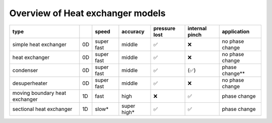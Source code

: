 .. _tespy_tutorial_heat_exchanger:

Overview of Heat exchanger models
-------------------------------

+--------------------------------+----+------------+-------------+---------------+----------------+-----------------+
| type                           |    | speed      | accuracy    | pressure lost | internal pinch | application     |
+================================+====+============+=============+===============+================+=================+
| simple heat exchanger          | 0D | super fast | middle      | ✅            | ❌             | no phase change |
+--------------------------------+----+------------+-------------+---------------+----------------+-----------------+
| heat exchanger                 | 0D | super fast | middle      | ✅            | ❌             | no phase change |
+--------------------------------+----+------------+-------------+---------------+----------------+-----------------+
| condenser                      | 0D | super fast | middle      | ✅            | (✅)           | phase change**  |
+--------------------------------+----+------------+-------------+---------------+----------------+-----------------+
| desuperheater                  | 0D | super fast | middle      | ✅            | ❌             | no phase change |
+--------------------------------+----+------------+-------------+---------------+----------------+-----------------+
| moving boundary heat exchanger | 1D | fast       | high        | ❌            | ✅             | phase change    |
+--------------------------------+----+------------+-------------+---------------+----------------+-----------------+
| sectional heat exchanger       | 1D | slow*      | super high* | ✅            | ✅             | phase change    |
+--------------------------------+----+------------+-------------+---------------+----------------+-----------------+
